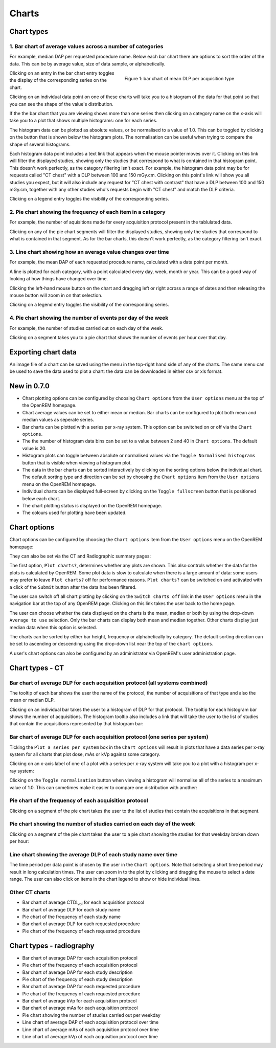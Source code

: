 ######
Charts
######

***********
Chart types
***********

=========================================================
1. Bar chart of average values across a number of categories
=========================================================

For example, median DAP per requested procedure name. Below each bar chart
there are options to sort the order of the data. This can be by average value,
size of data sample, or alphabetically.

.. figure:: img/ChartCTMeanDLP.png
   :figwidth: 50%
   :align: right
   :alt: Bar chart of mean DLP per acquisition type

   Figure 1: bar chart of mean DLP per acquisition type

Clicking on an entry in the bar chart entry toggles the display of the
corresponding series on the chart.

Clicking on an individual data point on one of these charts will take you to a
histogram of the data for that point so that you can see the shape of the
value's distribution.

If the the bar chart that you are viewing shows more than one series then
clicking on a category name on the x-axis will take you to a plot that shows
multiple histograms: one for each series.

The histogram data can be plotted as absolute values, or be normalised to a
value of 1.0. This can be toggled by clicking on the button that is shown below
the histogram plots. The normalisation can be useful when trying to compare the
shape of several histograms.

Each histogram data point includes a text link that appears when the mouse
pointer moves over it. Clicking on this link will filter the displayed studies,
showing only the studies that correspond to what is contained in that histogram
point. This doesn't work perfectly, as the category filtering isn't exact. For
example, the histogram data point may be for requests called "CT chest" with a
DLP between 100 and 150 mGy.cm. Clicking on this point's link will show you all
studies you expect, but it will also include any request for "CT chest with
contrast" that have a DLP between 100 and 150 mGy.cm, together with any other
studies who's requests begin with "CT chest" and match the DLP criteria.

Clicking on a legend entry toggles the visibility of the corresponding series.

=============================================================
2. Pie chart showing the frequency of each item in a category
=============================================================

For example, the number of aquisitions made for every acquisition protocol
present in the tablulated data.

Clicking on any of the pie chart segments will filter the displayed studies,
showing only the studies that correspond to what is contained in that segment.
As for the bar charts, this doesn't work perfectly, as the category filtering
isn't exact.

============================================================
3. Line chart showing how an average value changes over time
============================================================

For example, the mean DAP of each requested procedure name, calculated with a
data point per month.

A line is plotted for each category, with a point calculated every day, week,
month or year. This can be a good way of looking at how things have changed
over time.

Clicking the left-hand mouse button on the chart and dragging left or right
across a range of dates and then releasing the mouse button will zoom in on
that selection.

Clicking on a legend entry toggles the visibility of the corresponding series.

=============================================================
4. Pie chart showing the number of events per day of the week
=============================================================

For example, the number of studies carried out on each day of the week.

Clicking on a segment takes you to a pie chart that shows the number of events
per hour over that day.

********************
Exporting chart data
********************

An image file of a chart can be saved using the menu in the top-right hand side
of any of the charts. The same menu can be used to save the data used to plot a
chart: the data can be downloaded in either csv or xls format.

************
New in 0.7.0
************

* Chart plotting options can be configured by choosing ``Chart options`` from
  the ``User options`` menu at the top of the OpenREM homepage.

* Chart average values can be set to either mean or median. Bar charts can be
  configured to plot both mean and median values as seperate series.

* Bar charts can be plotted with a series per x-ray system. This option can be
  switched on or off via the ``Chart options``.

* The the number of histogram data bins can be set to a value between 2 and 40
  in ``Chart options``. The default value is 20.

* Histogram plots can toggle between absolute or normalised values via the
  ``Toggle Normalised histograms`` button that is visible when viewing a
  histogram plot.

* The data in the bar charts can be sorted interactively by clicking on the
  sorting options below the individual chart. The default sorting type and
  direction can be set by choosing the ``Chart options`` item from the
  ``User options`` menu on the OpenREM homepage.

* Individual charts can be displayed full-screen by clicking on the
  ``Toggle fullscreen`` button that is positioned below each chart.

* The chart plotting status is displayed on the OpenREM homepage.

* The colours used for plotting have been updated.

*************
Chart options
*************

Chart options can be configured by choosing the ``Chart options`` item from the
``User options`` menu on the OpenREM homepage:

.. image:: img/ChartOptions.png
   :width: 352px
   :align: center
   :height: 944px
   :alt: OpenREM chart options screenshot

They can also be set via the CT and Radiographic summary pages:

.. image:: img/ChartCTOptions.png
   :width: 297px
   :align: center
   :height: 376px
   :alt: OpenREM CT chart options screenshot

The first option, ``Plot charts?``, determines whether any plots are shown.
This also controls whether the data for the plots is calculated by OpenREM.
Some plot data is slow to calculate when there is a large amount of data: some
users may prefer to leave ``Plot charts?`` off for performance reasons.
``Plot charts?`` can be switched on and activated with a click of the
``Submit`` button after the data has been filtered.

The user can switch off all chart plotting by clicking on the
``Switch charts off`` link in the ``User options`` menu in the navigation bar
at the top of any OpenREM page. Clicking on this link takes the user back to
the home page.

The user can choose whether the data displayed on the charts is the mean, 
median or both by using the drop-down ``Average to use`` selection. Only the
bar charts can display both mean and median together. Other charts display just
median data when this option is selected.

The charts can be sorted by either bar height, frequency or alphabetically by
category. The default sorting direction can be set to ascending or descending
using the drop-down list near the top of the ``chart options``.

A user's chart options can also be configured by an administrator via OpenREM's
user administration page.

****************
Chart types - CT
****************

=============================================================================
Bar chart of average DLP for each acquisition protocol (all systems combined)
=============================================================================

.. image:: img/ChartCTMeanDLP.png
   :width: 925px
   :align: center
   :height: 587px
   :alt: OpenREM chart of mean DLP screenshot

The tooltip of each bar shows the user the name of the protocol, the number of
acquisitions of that type and also the mean or median DLP.

Clicking on an individual bar takes the user to a histogram of DLP for that
protocol. The tooltip for each histogram bar shows the number of acquisitions.
The histogram tooltip also includes a link that will take the user to the list
of studies that contain the acquisitions represented by that histogram bar:

.. image:: img/ChartCTMeanDLPhistogram.png
   :width: 930px
   :align: center
   :height: 511px
   :alt: OpenREM histogram of acquisition DLP screenshot

==============================================================================
Bar chart of average DLP for each acquisition protocol (one series per system)
==============================================================================

Ticking the ``Plot a series per system`` box in the ``Chart options`` will result
in plots that have a data series per x-ray system for all charts that plot
dose, mAs or kVp against some category.

.. image:: img/ChartCTMeanDLPperSystem.png
   :width: 930px
   :align: center
   :height: 592px
   :alt: OpenREM chart of mean DLP (one system per series) screenshot

Clicking on an x-axis label of one of a plot with a series per x-ray system
will take you to a plot with a histogram per x-ray system:

.. image:: img/ChartCTMeanDLPhistogramPerSystem.png
   :width: 930px
   :align: center
   :height: 515px
   :alt: OpenREM histogram of acquisition DLP (one series per system) screenshot

Clicking on the ``Toggle normalisation`` button when viewing a histogram will
normalise all of the series to a maximum value of 1.0. This can sometimes make
it easier to compare one distribution with another:

.. image:: img/ChartCTMeanDLPhistogramPerSystemNorm.png
   :width: 926px
   :align: center
   :height: 515px
   :alt: OpenREM normalised histogram of acquisition DLP (one series per system) screenshot

=======================================================
Pie chart of the frequency of each acquisition protocol
=======================================================

Clicking on a segment of the pie chart takes the user to the list of studies
that contain the acquisitions in that segment.

.. image:: img/ChartCTacquisitionFreq.png
   :width: 932px
   :align: center
   :height: 510px
   :alt: OpenREM chart of acquisition frequency screenshot

=======================================================================
Pie chart showing the number of studies carried on each day of the week
=======================================================================

.. image:: img/ChartCTworkload.png
   :width: 930px
   :align: center
   :height: 540px
   :alt: OpenREM pie chart of study workload per day of the week screenshot

Clicking on a segment of the pie chart takes the user to a pie chart showing
the studies for that weekday broken down per hour:

.. image:: img/ChartCTworkload24hours.png
   :width: 932px
   :align: center
   :height: 542px
   :alt: OpenREM pie chart of study workload per hour in a day screenshot

===============================================================   
Line chart showing the average DLP of each study name over time
===============================================================

The time period per data point is chosen by the user in the ``Chart options``.
Note that selecting a short time period may result in long calculation times.
The user can zoom in to the plot by clicking and dragging the mouse to select a
date range. The user can also click on items in the chart legend to show or
hide individual lines.

.. image:: img/ChartCTMeanDLPoverTime.png
   :width: 932px
   :align: center
   :height: 542px
   :alt: OpenREM line chart of mean DLP per study type over time screenshot
      
===============
Other CT charts
===============

* Bar chart of average CTDI\ :sub:`vol` for each acquisition protocol

* Bar chart of average DLP for each study name

* Pie chart of the frequency of each study name

* Bar chart of average DLP for each requested procedure

* Pie chart of the frequency of each requested procedure

*************************
Chart types - radiography
*************************

* Bar chart of average DAP for each acquisition protocol

* Pie chart of the frequency of each acquisition protocol

* Bar chart of average DAP for each study description

* Pie chart of the frequency of each study description

* Bar chart of average DAP for each requested procedure

* Pie chart of the frequency of each requested procedure

* Bar chart of average kVp for each acquisition protocol

* Bar chart of average mAs for each acquisition protocol

* Pie chart showing the number of studies carried out per weekday

* Line chart of average DAP of each acquisition protocol over time

* Line chart of average mAs of each acquisition protocol over time

* Line chart of average kVp of each acquisition protocol over time
